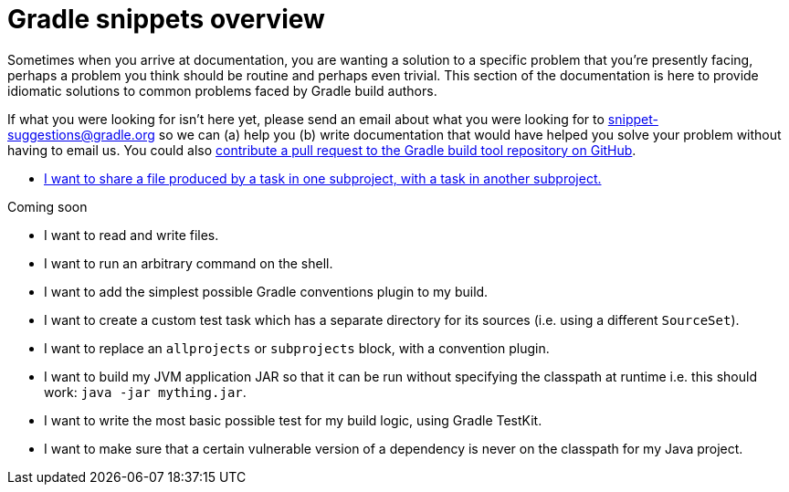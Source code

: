 [[gradle_snippets_overview]]
= Gradle snippets overview

Sometimes when you arrive at documentation, you are wanting a solution to a specific problem that you're presently facing, perhaps a problem you think should be routine and perhaps even trivial. This section
of the documentation is here to provide idiomatic solutions to common problems faced by Gradle build authors.

If what you were looking for isn't here yet, please send an email about what you were looking for to snippet-suggestions@gradle.org so we can (a) help you (b) write documentation that would have helped you solve your problem without having to email us. You could also https://github.com/gradle/gradle/blob/master/CONTRIBUTING.md[contribute a pull request to the Gradle build tool repository on GitHub].

- <<sharing_task_outputs_between_projects.adoc#sharing_task_outputs_between_projects,I want to share a file produced by a task in one subproject, with a task in another subproject.>>

Coming soon

- I want to read and write files.
- I want to run an arbitrary command on the shell.
- I want to add the simplest possible Gradle conventions plugin to my build.
- I want to create a custom test task which has a separate directory for its sources (i.e. using a different `SourceSet`).
- I want to replace an `allprojects` or `subprojects` block, with a convention plugin.
- I want to build my JVM application JAR so that it can be run without specifying the classpath at runtime i.e. this should work: `java -jar mything.jar`.
- I want to write the most basic possible test for my build logic, using Gradle TestKit.
- I want to make sure that a certain vulnerable version of a dependency is never on the classpath for my Java project.
